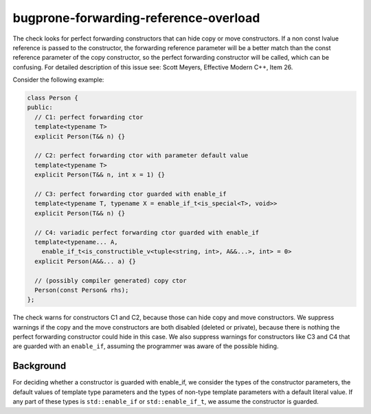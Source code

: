 .. title:: clang-tidy - bugprone-forwarding-reference-overload

bugprone-forwarding-reference-overload
======================================

The check looks for perfect forwarding constructors that can hide copy or move
constructors. If a non const lvalue reference is passed to the constructor, the
forwarding reference parameter will be a better match than the const reference
parameter of the copy constructor, so the perfect forwarding constructor will be
called, which can be confusing.
For detailed description of this issue see: Scott Meyers, Effective Modern C++,
Item 26.

Consider the following example:

.. code-block:: c++

    class Person {
    public:
      // C1: perfect forwarding ctor
      template<typename T>
      explicit Person(T&& n) {}

      // C2: perfect forwarding ctor with parameter default value
      template<typename T>
      explicit Person(T&& n, int x = 1) {}

      // C3: perfect forwarding ctor guarded with enable_if
      template<typename T, typename X = enable_if_t<is_special<T>, void>>
      explicit Person(T&& n) {}

      // C4: variadic perfect forwarding ctor guarded with enable_if
      template<typename... A,
        enable_if_t<is_constructible_v<tuple<string, int>, A&&...>, int> = 0>
      explicit Person(A&&... a) {}

      // (possibly compiler generated) copy ctor
      Person(const Person& rhs);
    };

The check warns for constructors C1 and C2, because those can hide copy and move
constructors. We suppress warnings if the copy and the move constructors are both
disabled (deleted or private), because there is nothing the perfect forwarding
constructor could hide in this case. We also suppress warnings for constructors
like C3 and C4 that are guarded with an ``enable_if``, assuming the programmer was
aware of the possible hiding.

Background
----------

For deciding whether a constructor is guarded with enable_if, we consider the
types of the constructor parameters, the default values of template type parameters
and the types of non-type template parameters with a default literal value. If any
part of these types is ``std::enable_if`` or ``std::enable_if_t``, we assume the
constructor is guarded.

